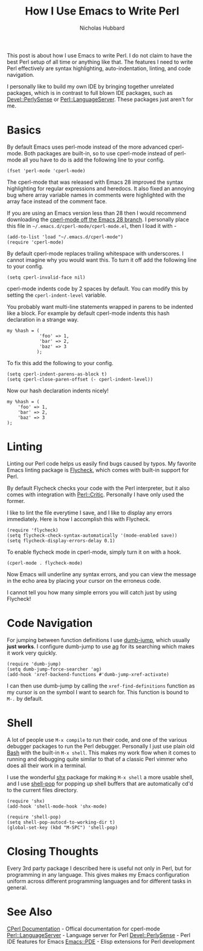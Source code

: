 # -*- mode:org;mode:auto-fill;fill-column:80 -*-
#+title: How I Use Emacs to Write Perl
#+author: Nicholas Hubbard

This post is about how I use Emacs to write Perl. I do not claim to have the
best Perl setup of all time or anything like that. The features I need to write
Perl effectively are syntax highlighting, auto-indentation, linting, and code
navigation.

I personally like to build my own IDE by bringing together unrelated packages,
which is in contrast to full blown IDE packages, such as [[https://metacpan.org/pod/Devel::PerlySense][Devel::PerlySense]] or
[[https://metacpan.org/pod/Perl::LanguageServer][Perl::LanguageServer]]. These packages just aren't for me.

* Basics

By default Emacs uses perl-mode instead of the more advanced cperl-mode. Both
packages are built-in, so to use cperl-mode instead of perl-mode all you have to
do is add the following line to your config.

#+BEGIN_SRC
(fset 'perl-mode 'cperl-mode)
#+END_SRC

The cperl-mode that was released with Emacs 28 improved the syntax highlighting
for regular expressions and heredocs. It also fixed an annoying bug where array
variable names in comments were highlighted with the array face instead of the
comment face.

If you are using an Emacs version less than 28 then I would recommend
downloading the [[https://github.com/emacs-mirror/emacs/blob/emacs-28/lisp/progmodes/cperl-mode.el][cperl-mode off the Emacs 28 branch]]. I personally place this file
in =~/.emacs.d/cperl-mode/cperl-mode.el=, then I load it with -

#+BEGIN_SRC
(add-to-list 'load "~/.emacs.d/cperl-mode")
(require 'cperl-mode)
#+END_SRC

By default cperl-mode replaces trailing whitespace with underscores. I cannot
imagine why you would want this. To turn it off add the following line to your
config.

#+BEGIN_SRC
(setq cperl-invalid-face nil)
#+END_SRC

cperl-mode indents code by 2 spaces by default. You can modify this by setting
the =cperl-indent-level= variable.

You probably want multi-line statements wrapped in parens to be indented like a
block. For example by default cperl-mode indents this hash declaration in a
strange way.
#+BEGIN_SRC
my %hash = (
            'foo' => 1,
            'bar' => 2,
            'baz' => 3
           );
#+END_SRC

To fix this add the following to your config.

#+BEGIN_SRC
(setq cperl-indent-parens-as-block t)
(setq cperl-close-paren-offset (- cperl-indent-level))
#+END_SRC

Now our hash declaration indents nicely!

#+BEGIN_SRC
my %hash = (
    'foo' => 1,
    'bar' => 2,
    'baz' => 3
);
#+END_SRC

* Linting

Linting our Perl code helps us easily find bugs caused by typos. My favorite
Emacs linting package is [[https://www.flycheck.org/en/latest/][Flycheck]], which comes with built-in support for Perl.

By default Flycheck checks your code with the Perl interpreter, but it also
comes with integration with [[https://metacpan.org/pod/Perl::Critic][Perl::Critic]]. Personally I have only used the
former.

I like to lint the file everytime I save, and I like to display any errors
immediately. Here is how I accomplish this with Flycheck.
#+BEGIN_SRC
(require 'flycheck)
(setq flycheck-check-syntax-automatically '(mode-enabled save))
(setq flycheck-display-errors-delay 0.1)
#+END_SRC

To enable flycheck mode in cperl-mode, simply turn it on with a hook.
#+BEGIN_SRC
(cperl-mode . flycheck-mode)
#+END_SRC

Now Emacs will underline any syntax errors, and you can view the message in the
echo area by placing your cursor on the erroneus code.

I cannot tell you how many simple errors you will catch just by using Flycheck!

* Code Navigation

For jumping between function definitions I use [[https://github.com/jacktasia/dumb-jump][dumb-jump]], which usually *just
works*. I configure dumb-jump to use [[https://github.com/ggreer/the_silver_searcher][ag]] for its searching which makes it work
very quickly.

#+BEGIN_SRC
(require 'dumb-jump)
(setq dumb-jump-force-searcher 'ag)
(add-hook 'xref-backend-functions #'dumb-jump-xref-activate)
#+END_SRC

I can then use dumb-jump by calling the =xref-find-definitions= function as my
cursor is on the symbol I want to search for. This function is bound to =M-.= by
default.

* Shell

A lot of people use =M-x compile= to run their code, and one of the various
debugger packages to run the Perl debugger. Personally I just use plain old [[https://www.gnu.org/software/bash/][Bash]]
with the built-in =M-x shell=. This makes my work flow when it comes to running
and debugging quite similar to that of a classic Perl vimmer who does all their
work in a terminal.

I use the wonderful [[https://github.com/riscy/shx-for-emacs][shx]] package for making =M-x shell= a more usable shell, and
I use [[https://github.com/kyagi/shell-pop-el][shell-pop]] for popping up shell buffers that are automatically cd'd to the
current files directory.

#+BEGIN_SRC
(require 'shx)
(add-hook 'shell-mode-hook 'shx-mode)

(require 'shell-pop)
(setq shell-pop-autocd-to-working-dir t)
(global-set-key (kbd "M-SPC") 'shell-pop)
#+END_SRC

* Closing Thoughts

Every 3rd party package I described here is useful not only in Perl, but for
programming in any language. This gives makes my Emacs configuration uniform
across different programming languages and for different tasks in general.

* See Also

  [[https://www.emacswiki.org/emacs/CPerlMode][CPerl Documentation]]  - Offical documentation for cperl-mode
  [[https://metacpan.org/pod/Perl::LanguageServer][Perl::LanguageServer]] - Language server for Perl
  [[https://metacpan.org/pod/Devel::PerlySense][Devel::PerlySense]]    - Perl IDE features for Emacs
  [[https://metacpan.org/pod/Emacs::PDE][Emacs::PDE]]           - Elisp extensions for Perl development
